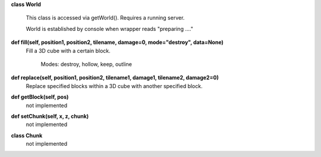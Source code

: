 
**class World**

    This class is accessed via getWorld().  Requires a running server.

    World is established by console when wrapper reads "preparing ...."

    

**def fill(self, position1, position2, tilename, damage=0, mode="destroy", data=None)**
 Fill a 3D cube with a certain block.

        Modes: destroy, hollow, keep, outline

**def replace(self, position1, position2, tilename1, damage1, tilename2, damage2=0)**
 Replace specified blocks within a 3D cube with another specified block. 

**def getBlock(self, pos)**
 not implemented 

**def setChunk(self, x, z, chunk)**
 not implemented 

**class Chunk**
 not implemented 
